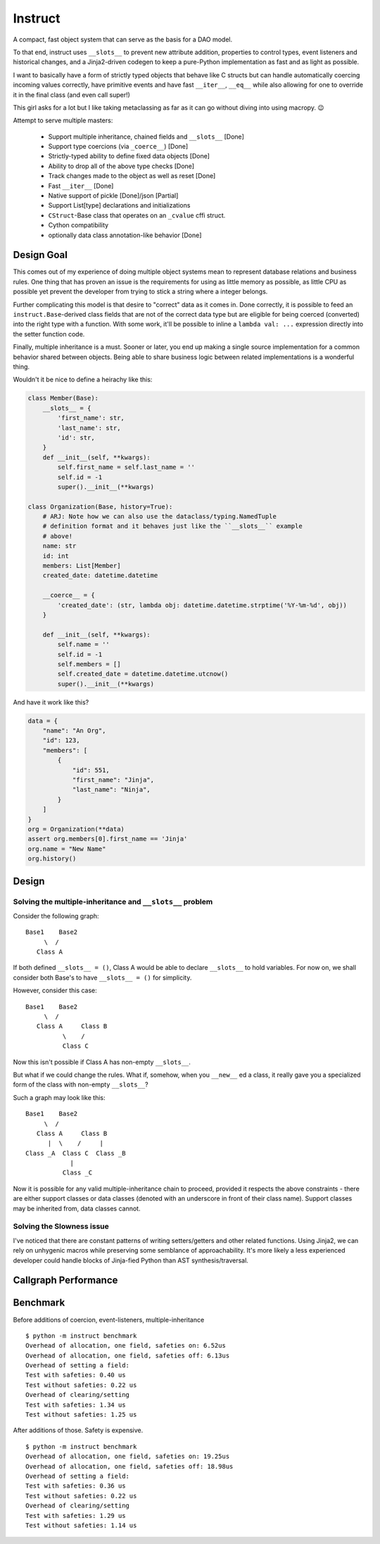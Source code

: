 Instruct
==========

A compact, fast object system that can serve as the basis for a DAO model.

To that end, instruct uses ``__slots__`` to prevent new attribute addition, properties to control types, event listeners and historical changes, and a Jinja2-driven codegen to keep a pure-Python implementation as fast and as light as possible.

I want to basically have a form of strictly typed objects that behave like C structs but can handle automatically coercing incoming values correctly, have primitive events and have fast ``__iter__``, ``__eq__`` while also allowing for one to override it in the final class (and even call super!)

This girl asks for a lot but I like taking metaclassing as far as it can go without diving into using macropy. 😉


Attempt to serve multiple masters:

    - Support multiple inheritance, chained fields and ``__slots__`` [Done]
    - Support type coercions (via ``_coerce__``) [Done]
    - Strictly-typed ability to define fixed data objects [Done]
    - Ability to drop all of the above type checks [Done]
    - Track changes made to the object as well as reset [Done]
    - Fast ``__iter__`` [Done]
    - Native support of pickle [Done]/json [Partial]
    - Support List[type] declarations and initializations
    - ``CStruct``-Base class that operates on an ``_cvalue`` cffi struct.
    - Cython compatibility
    - optionally data class annotation-like behavior [Done]


Design Goal
-------------

This comes out of my experience of doing multiple object systems mean to represent database relations and business rules. One thing that has proven an issue is the requirements for using as little memory as possible, as little CPU as possible yet prevent the developer from trying to stick a string where a integer belongs.

Further complicating this model is that desire to "correct" data as it comes in. Done correctly, it is possible to feed an ``instruct.Base``-derived class fields that are not of the correct data type but are eligible for being coerced (converted) into the right type with a function. With some work, it'll be possible to inline a ``lambda val: ...`` expression directly into the setter function code.

Finally, multiple inheritance is a must. Sooner or later, you end up making a single source implementation for a common behavior shared between objects. Being able to share business logic between related implementations is a wonderful thing.


Wouldn't it be nice to define a heirachy like this:

.. code-block:: python

    class Member(Base):
        __slots__ = {
            'first_name': str,
            'last_name': str,
            'id': str,
        }
        def __init__(self, **kwargs):
            self.first_name = self.last_name = ''
            self.id = -1
            super().__init__(**kwargs)

    class Organization(Base, history=True):
        # ARJ: Note how we can also use the dataclass/typing.NamedTuple
        # definition format and it behaves just like the ``__slots__`` example
        # above!
        name: str
        id: int
        members: List[Member]
        created_date: datetime.datetime

        __coerce__ = {
            'created_date': (str, lambda obj: datetime.datetime.strptime('%Y-%m-%d', obj))
        }

        def __init__(self, **kwargs):
            self.name = ''
            self.id = -1
            self.members = []
            self.created_date = datetime.datetime.utcnow()
            super().__init__(**kwargs)

And have it work like this?

.. code-block:: python

    data = {
        "name": "An Org",
        "id": 123,
        "members": [
            {
                "id": 551,
                "first_name": "Jinja",
                "last_name": "Ninja",
            }
        ]
    }
    org = Organization(**data)
    assert org.members[0].first_name == 'Jinja'
    org.name = "New Name"
    org.history()


Design
----------

Solving the multiple-inheritance and ``__slots__`` problem
***************************************************************

Consider the following graph::

    Base1    Base2
         \  /
       Class A

If both defined ``__slots__ = ()``, Class A would be able to declare ``__slots__`` to hold variables. For now on, we shall consider both Base's to have ``__slots__ = ()`` for simplicity.

However, consider this case::

    Base1    Base2
         \  /
       Class A     Class B
              \    /
              Class C

Now this isn't possible if Class A has non-empty ``__slots__``.

But what if we could change the rules. What if, somehow, when you ``__new__`` ed a class, it really gave you a specialized form of the class with non-empty ``__slots__``?

Such a graph may look like this::

    Base1    Base2
         \  /
       Class A     Class B
          |  \    /     |
    Class _A  Class C  Class _B
                |
              Class _C

Now it is possible for any valid multiple-inheritance chain to proceed, provided it respects the above constraints - there are either support classes or data classes (denoted with an underscore in front of their class name). Support classes may be inherited from, data classes cannot.

Solving the Slowness issue
*****************************

I've noticed that there are constant patterns of writing setters/getters and other related functions. Using Jinja2, we can rely on unhygenic macros while preserving some semblance of approachability. It's more likely a less experienced developer could handle blocks of Jinja-fied Python than AST synthesis/traversal.

Callgraph Performance
-----------------------

.. class:: no-web

    .. image:: https://raw.githubusercontent.com/benjolitz/Instruct/master/callgraph.png
        :alt: Callgraph of project
        :width: 100%
        :align: center


.. class:: no-web no-pdf

Benchmark
--------------

Before additions of coercion, event-listeners, multiple-inheritance

::

    $ python -m instruct benchmark
    Overhead of allocation, one field, safeties on: 6.52us
    Overhead of allocation, one field, safeties off: 6.13us
    Overhead of setting a field:
    Test with safeties: 0.40 us
    Test without safeties: 0.22 us
    Overhead of clearing/setting
    Test with safeties: 1.34 us
    Test without safeties: 1.25 us

After additions of those. Safety is expensive.

::

    $ python -m instruct benchmark
    Overhead of allocation, one field, safeties on: 19.25us
    Overhead of allocation, one field, safeties off: 18.98us
    Overhead of setting a field:
    Test with safeties: 0.36 us
    Test without safeties: 0.22 us
    Overhead of clearing/setting
    Test with safeties: 1.29 us
    Test without safeties: 1.14 us
